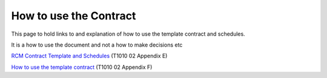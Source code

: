 .. cssclass:: imprcm-wip

.. _How-to-use-the-Contract:

How to use the Contract
====================================================

This page to hold links to and explanation of how to use the template contract and schedules.

It is a how to use the document and not a how to make decisions etc

.. todo:: Possibilities for improvements eg include description of what schedules are for, use more headings


`RCM Contract Template and Schedules <\_static/T1010/T1010-02/Appendix\_E\_Remote\_Condition\_Monitoring\_Agreement.pdf>`_ (T1010 02 Appendix E)

`How to use the template contract <\_static/T1010/T1010-02/Appendix\_F\_RCM\_Agreement\_-\_How\_to\_use.pdf>`_ (T1010 02 Appendix F)
